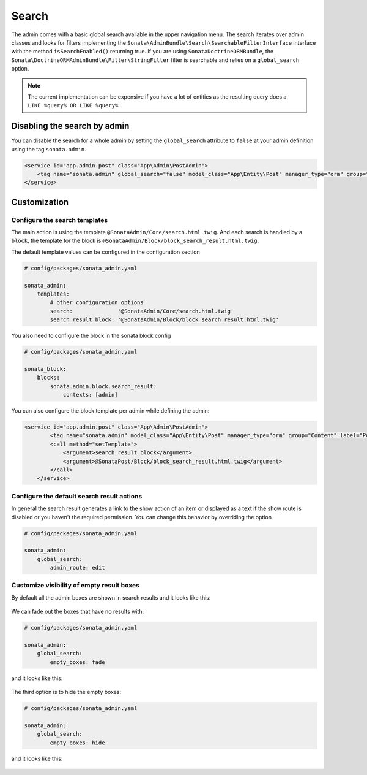 Search
======

The admin comes with a basic global search available in the upper navigation menu. The search iterates over
admin classes and looks for filters implementing the ``Sonata\AdminBundle\Search\SearchableFilterInterface`` interface with
the method ``isSearchEnabled()`` returning true. If you are using ``SonataDoctrineORMBundle``, the
``Sonata\DoctrineORMAdminBundle\Filter\StringFilter`` filter is searchable and relies on a ``global_search`` option.

.. note::

    The current implementation can be expensive if you have a lot of entities
    as the resulting query does a ``LIKE %query% OR LIKE %query%``...

Disabling the search by admin
-----------------------------

You can disable the search for a whole admin by setting the ``global_search`` attribute
to ``false`` at your admin definition using the tag ``sonata.admin``.

.. code-block:: xml

    <service id="app.admin.post" class="App\Admin\PostAdmin">
        <tag name="sonata.admin" global_search="false" model_class="App\Entity\Post" manager_type="orm" group="Content" label="Post"/>
    </service>

Customization
-------------

Configure the search templates
^^^^^^^^^^^^^^^^^^^^^^^^^^^^^^

The main action is using the template ``@SonataAdmin/Core/search.html.twig``. And each search is handled by a
``block``, the template for the block is ``@SonataAdmin/Block/block_search_result.html.twig``.

The default template values can be configured in the configuration section

.. code-block:: yaml

    # config/packages/sonata_admin.yaml

    sonata_admin:
        templates:
            # other configuration options
            search:              '@SonataAdmin/Core/search.html.twig'
            search_result_block: '@SonataAdmin/Block/block_search_result.html.twig'

You also need to configure the block in the sonata block config

.. code-block:: yaml

    # config/packages/sonata_admin.yaml

    sonata_block:
        blocks:
            sonata.admin.block.search_result:
                contexts: [admin]

You can also configure the block template per admin while defining the admin:

.. code-block:: xml

    <service id="app.admin.post" class="App\Admin\PostAdmin">
            <tag name="sonata.admin" model_class="App\Entity\Post" manager_type="orm" group="Content" label="Post"/>
            <call method="setTemplate">
                <argument>search_result_block</argument>
                <argument>@SonataPost/Block/block_search_result.html.twig</argument>
            </call>
        </service>

Configure the default search result actions
^^^^^^^^^^^^^^^^^^^^^^^^^^^^^^^^^^^^^^^^^^^

In general the search result generates a link to the show action of an item or
displayed as a text if the show route is disabled or you haven't the required
permission. You can change this behavior by overriding the option

.. code-block:: yaml

    # config/packages/sonata_admin.yaml

    sonata_admin:
        global_search:
            admin_route: edit

Customize visibility of empty result boxes
^^^^^^^^^^^^^^^^^^^^^^^^^^^^^^^^^^^^^^^^^^

By default all the admin boxes are shown in search results and it looks like this:

.. figure:: ../images/empty_boxes_show.png
    :align: center
    :alt: Custom view
    :width: 700px

We can fade out the boxes that have no results with:

.. code-block:: yaml

    # config/packages/sonata_admin.yaml

    sonata_admin:
        global_search:
            empty_boxes: fade

and it looks like this:

.. figure:: ../images/empty_boxes_fade.png
    :align: center
    :alt: Custom view
    :width: 700px

The third option is to hide the empty boxes:

.. code-block:: yaml

    # config/packages/sonata_admin.yaml

    sonata_admin:
        global_search:
            empty_boxes: hide

and it looks like this:

.. figure:: ../images/empty_boxes_hide.png
    :align: center
    :alt: Custom view
    :width: 700px
